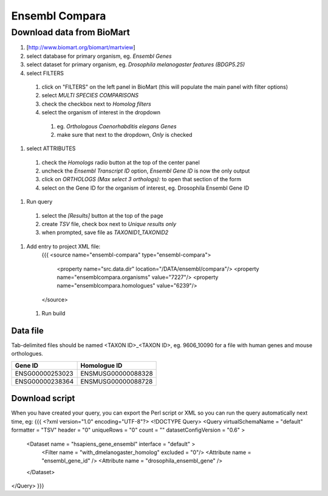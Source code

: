 Ensembl Compara
================================

Download data from BioMart
----------------------------

#. [http://www.biomart.org/biomart/martview]
#. select database for primary organism, eg. `Ensembl Genes`
#. select dataset for primary organism, eg. `Drosophila melanogaster features (BDGP5.25)`
#. select FILTERS

  #. click on "FILTERS" on the left panel in BioMart (this will populate the main panel with filter options)
  #. select `MULTI SPECIES COMPARISONS`
  #. check the checkbox next to `Homolog filters`
  #. select the organism of interest in the dropdown

    #. eg. `Orthologous Caenorhabditis elegans Genes`
    #. make sure that next to the dropdown, `Only` is checked

#. select ATTRIBUTES

  #. check the `Homologs` radio button at the top of the center panel
  #. uncheck the `Ensembl Transcript ID` option, `Ensembl Gene ID` is now the only output
  #. click on `ORTHOLOGS (Max select 3 orthologs):` to open that section of the form
  #. select on the Gene ID for the organism of interest, eg. Drosophila Ensembl Gene ID 

#. Run query

  #. select the `[Results]` button at the top of the page
  #. create `TSV` file, check box next to `Unique results only`
  #. when prompted, save file as `TAXONID1_TAXONID2`

#. Add entry to project XML file:
    {{{
    <source name="ensembl-compara" type="ensembl-compara">
      <property name="src.data.dir" location="/DATA/ensembl/compara"/>
      <property name="ensemblcompara.organisms" value="7227"/>
      <property name="ensemblcompara.homologues" value="6239"/>
    </source>

 1. Run build

Data file 
~~~~~~~~~~~~~~

Tab-delimited files should be named <TAXON ID>_<TAXON ID>, eg. 9606_10090 for a file with human genes and mouse orthologues.

===============  ==================
Gene ID          Homologue ID
===============  ==================
ENSG00000253023  ENSMUSG00000088328
ENSG00000238364  ENSMUSG00000088728
===============  ==================

Download script
~~~~~~~~~~~~~~~~~

When you have created your query, you can export the Perl script or XML so you can run the query automatically next time, eg:
{{{
<?xml version="1.0" encoding="UTF-8"?>
<!DOCTYPE Query>
<Query  virtualSchemaName = "default" formatter = "TSV" header = "0" uniqueRows = "0" count = "" datasetConfigVersion = "0.6" >
      
  <Dataset name = "hsapiens_gene_ensembl" interface = "default" >
    <Filter name = "with_dmelanogaster_homolog" excluded = "0"/>
    <Attribute name = "ensembl_gene_id" />
    <Attribute name = "drosophila_ensembl_gene" />
  </Dataset>
</Query>
}}}
